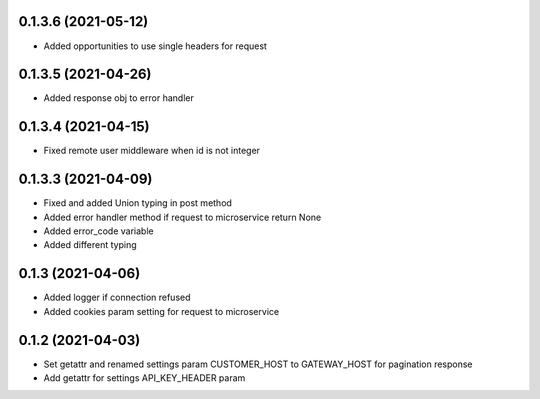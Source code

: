 0.1.3.6 (2021-05-12)
********************

- Added opportunities to use single headers for request


0.1.3.5 (2021-04-26)
********************

- Added response obj to error handler


0.1.3.4 (2021-04-15)
********************

- Fixed remote user middleware when id is not integer


0.1.3.3 (2021-04-09)
********************
- Fixed and added Union typing in post method
- Added error handler method if request to microservice return None
- Added error_code variable
- Added different typing


0.1.3 (2021-04-06)
******************
- Added logger if connection refused
- Added cookies param setting for request to microservice

0.1.2 (2021-04-03)
******************

- Set getattr and renamed settings param CUSTOMER_HOST to GATEWAY_HOST for pagination response
- Add getattr for settings API_KEY_HEADER param
